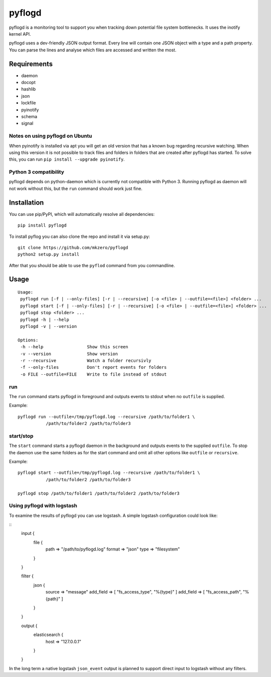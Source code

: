 pyflogd
=======

pyflogd is a monitoring tool to support you when tracking down potential
file system bottlenecks. It uses the inotify kernel API.

pyflogd uses a dev-friendly JSON output format. Every line will contain
one JSON object with a type and a path property. You can parse the lines
and analyse which files are accessed and written the most.

Requirements
------------

-  daemon
-  docopt
-  hashlib
-  json
-  lockfile
-  pyinotify
-  schema
-  signal

Notes on using pyflogd on Ubuntu
~~~~~~~~~~~~~~~~~~~~~~~~~~~~~~~~

When pyinotify is installed via apt you will get an old version that has
a known bug regarding recursive watching. When using this version it is
not possible to track files and folders in folders that are created
after pyflogd has started. To solve this, you can run
``pip install --upgrade pyinotify``.

Python 3 compatibility
~~~~~~~~~~~~~~~~~~~~~~

pyflogd depends on python-daemon which is currently not compatible with
Python 3. Running pyflogd as daemon will not work without this, but the
``run`` command should work just fine.

Installation
------------

You can use pip/PyPI, which will automatically resolve all dependencies:

::

    pip install pyflogd


To install pyflog you can also clone the repo and install it via setup.py:

::

    git clone https://github.com/mkzero/pyflogd
    python2 setup.py install

After that you should be able to use the ``pyflod`` command from you
commandline.

Usage
-----

::

    Usage:
     pyflogd run [-f | --only-files] [-r | --recursive] [-o <file> | --outfile=<file>] <folder> ...
     pyflogd start [-f | --only-files] [-r | --recursive] [-o <file> | --outfile=<file>] <folder> ...
     pyflogd stop <folder> ...
     pyflogd -h | --help
     pyflogd -v | --version

    Options:
     -h --help                 Show this screen
     -v --version              Show version
     -r --recursive            Watch a folder recursivly
     -f --only-files           Don't report events for folders
     -o FILE --outfile=FILE    Write to file instead of stdout

run
~~~

The ``run`` command starts pyflogd in foreground and outputs events to
stdout when no ``outfile`` is supplied.

Example:

::

    pyflogd run --outfile=/tmp/pyflogd.log --recursive /path/to/folder1 \
               /path/to/folder2 /path/to/folder3

start/stop
~~~~~~~~~~

The ``start`` command starts a pyflogd daemon in the background and
outputs events to the supplied ``outfile``. To stop the daemon use the
same folders as for the start command and omit all other options like
``outfile`` or ``recursive``.

Example:

::

    pyflogd start --outfile=/tmp/pyflogd.log --recursive /path/to/folder1 \
               /path/to/folder2 /path/to/folder3

    pyflogd stop /path/to/folder1 /path/to/folder2 /path/to/folder3

Using pyflogd with logstash
~~~~~~~~~~~~~~~~~~~~~~~~~~~

To examine the results of pyflogd you can use logstash. A simple logstash 
configuration could look like:

::
    input {
        file {
            path   => "/path/to/pyflogd.log"
            format => "json"
            type   => "filesystem"
        }
    }
    
    filter {
        json {
            source    => "message"
            add_field => [ "fs_access_type", "%{type}" ]
            add_field => [ "fs_access_path", "%{path}" ]
        }
    }

    output {
        elasticsearch {
            host => "127.0.0.1"
        }
    }

In the long term a native logstash ``json_event`` output is planned to support 
direct input to logstash without any filters.
